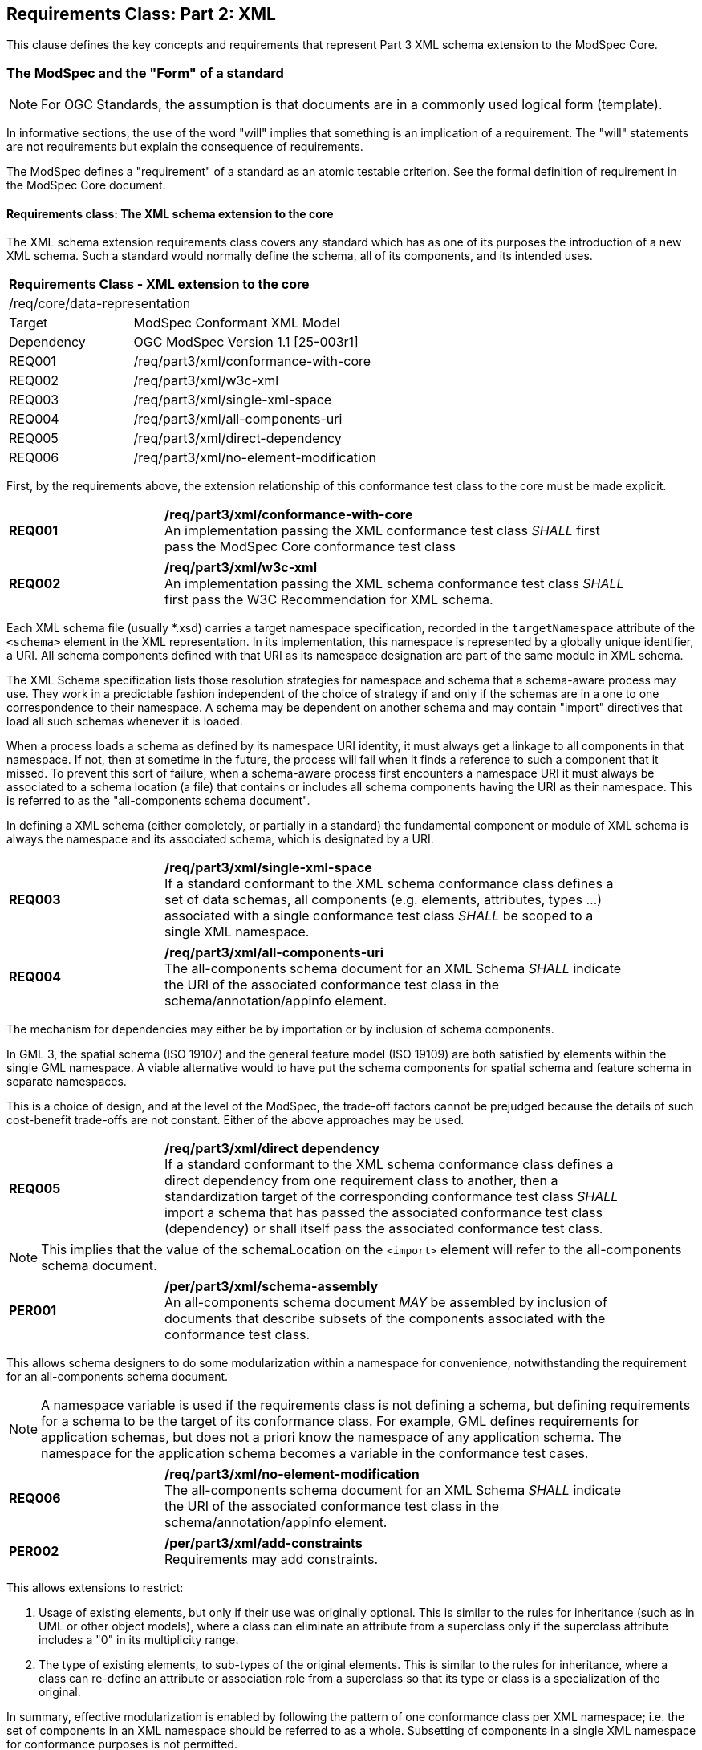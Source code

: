 [[cls-6]]
== Requirements Class: Part 2: XML

This clause defines the key concepts and requirements that represent Part 3 XML schema extension to the ModSpec Core.

=== The ModSpec and the "Form" of a standard

NOTE: For OGC Standards, the assumption is that documents are in a commonly used
logical form (template). 

In informative sections, the use of the word "will" implies that something is an implication of a requirement. 
The "will" statements are not requirements but explain the consequence of requirements.

The ModSpec defines a "requirement" of a standard as an atomic testable
criterion. See the formal definition of requirement in the ModSpec Core document.

[[cls-6-1]]
==== Requirements class: The XML schema extension to the core

The XML schema extension requirements class covers any standard which has as one of its purposes
the introduction of a new XML schema. Such a standard would normally define the
schema, all of its components, and its intended uses.

[[xml-model-conformance-class]]
[cols="1,4",width="90%"]
|===
2+|*Requirements Class - XML extension to the core* 
2+|/req/core/data-representation 
|Target | ModSpec Conformant XML Model
|Dependency |OGC ModSpec Version 1.1 [25-003r1]
|REQ001 | /req/part3/xml/conformance-with-core 
|REQ002 | /req/part3/xml/w3c-xml 
|REQ003 | /req/part3/xml/single-xml-space 
|REQ004 | /req/part3/xml/all-components-uri
|REQ005 | /req/part3/xml/direct-dependency
|REQ006 | /req/part3/xml/no-element-modification
|===


First, by the requirements above, the extension relationship of this conformance
test class to the core must be made explicit.

[[req-01]]
[requirement,model=ogc,type="general"]
[width="90%",cols="2,6"]
|===
|*REQ001* | */req/part3/xml/conformance-with-core* +
An implementation passing the XML conformance test class _SHALL_ first pass the ModSpec Core
conformance test class
|===


[[req-02]]
[requirement,model=ogc,type="general"]
[width="90%",cols="2,6"]
|===
|*REQ002* | */req/part3/xml/w3c-xml* +
An implementation passing the XML schema conformance test class _SHALL_ first pass
the W3C Recommendation for XML schema.
|===

Each XML schema file (usually *.xsd) carries a target namespace specification, recorded in the
`targetNamespace` attribute of the `<schema>` element in the XML representation. In
its implementation, this namespace is represented by a globally unique identifier, a
URI. All schema components defined with that URI as its namespace designation are
part of the same module in XML schema.

The XML Schema specification lists those resolution strategies for namespace and
schema that a schema-aware process may use. They work in a predictable fashion
independent of the choice of strategy if and only if the schemas are in a one to one
correspondence to their namespace. A schema may be dependent on another schema and
may contain "import" directives that load all such schemas whenever it is loaded.

When a process loads a schema as defined by its namespace URI
identity, it must always get a linkage to all components in that namespace. If not,
then at sometime in the future, the process will fail when it finds a reference to
such a component that it missed. To prevent this sort of failure, when a
schema-aware process first encounters a namespace URI it must always be associated
to a schema location (a file) that contains or includes all schema components having
the URI as their namespace. This is referred to as the "all-components schema
document".

In defining a XML schema (either completely, or partially in a standard) the
fundamental component or module of XML schema is always the namespace and its
associated schema, which is designated by a URI.

[[req-03]]
[requirement,model=ogc,type="general"]
[width="90%",cols="2,6"]
|===
|*REQ003* | */req/part3/xml/single-xml-space* +
If a standard conformant to the XML schema conformance class defines a set of
data schemas, all components (e.g. elements, attributes, types ...) associated with
a single conformance test class _SHALL_ be scoped to a single XML namespace.
|===

[[req-04]]
[requirement,model=ogc,type="general"]
[width="90%",cols="2,6"]
|===
|*REQ004* | */req/part3/xml/all-components-uri* +
The all-components schema document for an XML Schema _SHALL_ indicate the URI of the
associated conformance test class in the schema/annotation/appinfo element.
|===

The mechanism for dependencies may either be by importation or by inclusion of
schema components.

[example]
====
In GML 3, the spatial schema (ISO 19107) and the general feature model (ISO 19109)
are both satisfied by elements within the single GML namespace. A viable alternative
would to have put the schema components for spatial schema and feature schema in
separate namespaces.
====

This is a choice of design, and at the level of the ModSpec, the trade-off factors
cannot be prejudged because the details of such cost-benefit trade-offs are not
constant. Either of the above approaches may be used.

[[req-05]]
[requirement,model=ogc,type="general"]
[width="90%",cols="2,6"]
|===
|*REQ005* | */req/part3/xml/direct dependency* +
If a standard conformant to the XML schema conformance class defines a direct
dependency from one requirement class to another, then a standardization target of
the corresponding conformance test class _SHALL_ import a schema that has passed the
associated conformance test class (dependency) or shall itself pass the associated
conformance test class.
|===

NOTE: This implies that the value of the schemaLocation on the `<import>` element
will refer to the all-components schema document.

[[per-01]]
[permission,model=ogc,type="general"]
[width="90%",cols="2,6"]
|===
|*PER001* | */per/part3/xml/schema-assembly* +
An all-components schema document _MAY_ be assembled by inclusion of documents that
describe subsets of the components associated with the conformance test class.
|===

This allows schema designers to do some modularization within a namespace for
convenience, notwithstanding the requirement for an all-components schema document.

NOTE: A namespace variable is used if the requirements class is not defining a
schema, but defining requirements for a schema to be the target of its conformance
class. For example, GML defines requirements for application schemas, but does not a
priori know the namespace of any application schema. The namespace for the
application schema becomes a variable in the conformance test cases.

[[req-06]]
[requirement,model=ogc,type="general"]
[width="90%",cols="2,6"]
|===
|*REQ006* | */req/part3/xml/no-element-modification* +
The all-components schema document for an XML Schema _SHALL_ indicate the URI of the
associated conformance test class in the schema/annotation/appinfo element.
|===

[[per-02]]
[permission,model=ogc,type="general"]
[width="90%",cols="2,6"]
|===
|*PER002* | */per/part3/xml/add-constraints* +
Requirements may add constraints.
|===

This allows extensions to restrict:

. Usage of existing elements, but only if their use was originally optional. This is
similar to the rules for inheritance (such as in UML or other object models), where
a class can eliminate an attribute from a superclass only if the superclass
attribute includes a "0" in its multiplicity range.
. The type of existing elements, to sub-types of the original elements. This is
similar to the rules for inheritance, where a class can re-define an attribute or
association role from a superclass so that its type or class is a specialization of
the original.

In summary, effective modularization is enabled by following the pattern of one
conformance class per XML namespace; i.e. the set of components in an XML namespace
should be referred to as a whole. Subsetting of components in a single XML namespace
for conformance purposes is not permitted.

[[cls-6-2]]

==== Optional Requirements class: Schematron extension

Schematron (<<iso19757-3>>) provides a notation with which many constraints on XML
documents can be expressed. As such, Schematron is a rule-based validation language for making 
assertions about the presence or absence of patterns in XML trees. It is a structural schema 
language expressed in XML using a small number of elements and XPath languages.

This requirements class covers any standard that
uses Schematron to create patterns or constrains for an XML Schema. 

[cols="1,4",width="90%"]
|===
2+|*Requirements Class - XML schmeatron extension to the core* 
2+|/req/core/data-representation 
|Target | ModSpec Conformant XML Model
|Dependency |OGC ModSpec Version 1.1 (need proper title and document number)
|REQ007 | /req/part3/xml/schematron-xml-schema 
|REQ008 | /req/part3/xml/sch-pattern-constraints  
|REQ010 | /req/part3/xml/fpi-attribute-is-uri
|REQ011 | /req/part3/xml/see-attribute-is-identifier
|REQ012 | /req/part3/xml/one-fpi-attribute-per-schema
|===

First the schema must be defined within the bounds of the XML schema requirements class.

[[req-07]]
[requirement,model=ogc,type="general"]
[width="90%",cols="2,6"]
|===
|*REQ007* | */req/part3/xml/schematron-xml-schema* +
A standard passing the Schematron conformance test class _SHALL_ also define or
reference an XML schema that shall pass the XML schema conformance class from this
standard.
|===

Within a Schematron schema, the "pattern" and "schema" elements may be used in a way
that corresponds with conformance tests and a conformance test class as follows:

[[req-08]]
[requirement,model=ogc,type="general"]
[width="90%",cols="2,6"]
|===
|*REQ008* | */req/part3/xml/sch-pattern-constraints* +
^| A |Each sch:assert element _SHALL_ implement constraints described in no more than one
requirement. 
^| B |Each requirement _SHALL_ be implemented by no more than one sch:pattern.
|===

NOTE: Requirement 9 was removed in the ModSpec version 1.1 as this requirement is present in the latest Schematron RelaxNG schema.

The Formal Public Identifier (fpi) attribute names the Schematron schema. In the ModSpec Part 2 extension, this identifier is a URI.

[[req-10]]
[requirement,model=ogc,type="general"]
[width="90%",cols="2,6"]
|===
|*REQ010* | */req/part3/xml/fpi-attribute-is-uri* +
The value of the sch:schema/@fpi attribute _SHALL_ be a URI that identifies this
implementation.
|===

The @see attribute in Schematron provides a hypertext link to documentation or related material for each pattern, rule, or assertion. 
This allows the Schematron schema to be integrated into a wider information system. In the ModSpec Part 2 extension, this attribute is the identifier for a 
requirements class.

[[req-11]]
[requirement,model=ogc,type="general"]
[width="90%",cols="2,6"]
|===
|*REQ011* | */req/part3/xml/see-attribute-is-identifier* +
The value of the sch:schema/@see attribute _SHALL_ be the identifier for the
requirements class that contains the requirement(s) implemented by the schema
|===

[[req-12]]
[requirement,model=ogc,type="general"]
[width="90%",cols="2,6"]
|===
|*REQ012* | */req/part3/xml/one-fpi-attribute-per-schema* +
The value of the sch:schema/@fpi attribute _SHALL_ be used on only one Schematron
schema.
|===

[[cls-6-3]]
==== Optional Requirements class: XML meta-schema extension to the ModSpec Core.

This requirements class covers any standard which has as one of its purposes
the introduction of a new type of XML schema. Such a standard would normally
define the characteristics of such schema, how its components are created and its
intended uses.

First, by the requirements above, the extension relationship of this conformance
test class to the core must be made explicit.

[[req-13]]
[requirement,model=ogc,type="general"]
[width="90%",cols="2,6"]
|===
|*REQ013* | */req/part3/xml/first-pass-core-conformance* +
A standard passing the XML meta-schema conformance test class _SHALL_ first pass
the ModSpec Core conformance test class.
|===

Since the target is defining requirements for XML schemas, it will require that the ModSpec be used.

[[req-14]]
[requirement,model=ogc,type="general"]
[width="90%",cols="2,6"]
|===
|*REQ014* | */req/part3/xml/pass-XML-schema-conformance-class*
A standard passing the XML meta-schema conformance test class _SHALL_ require
that its targets (XML schema) pass the <<xml-model-conformance-class,XML schema conformance class>>.
|===

